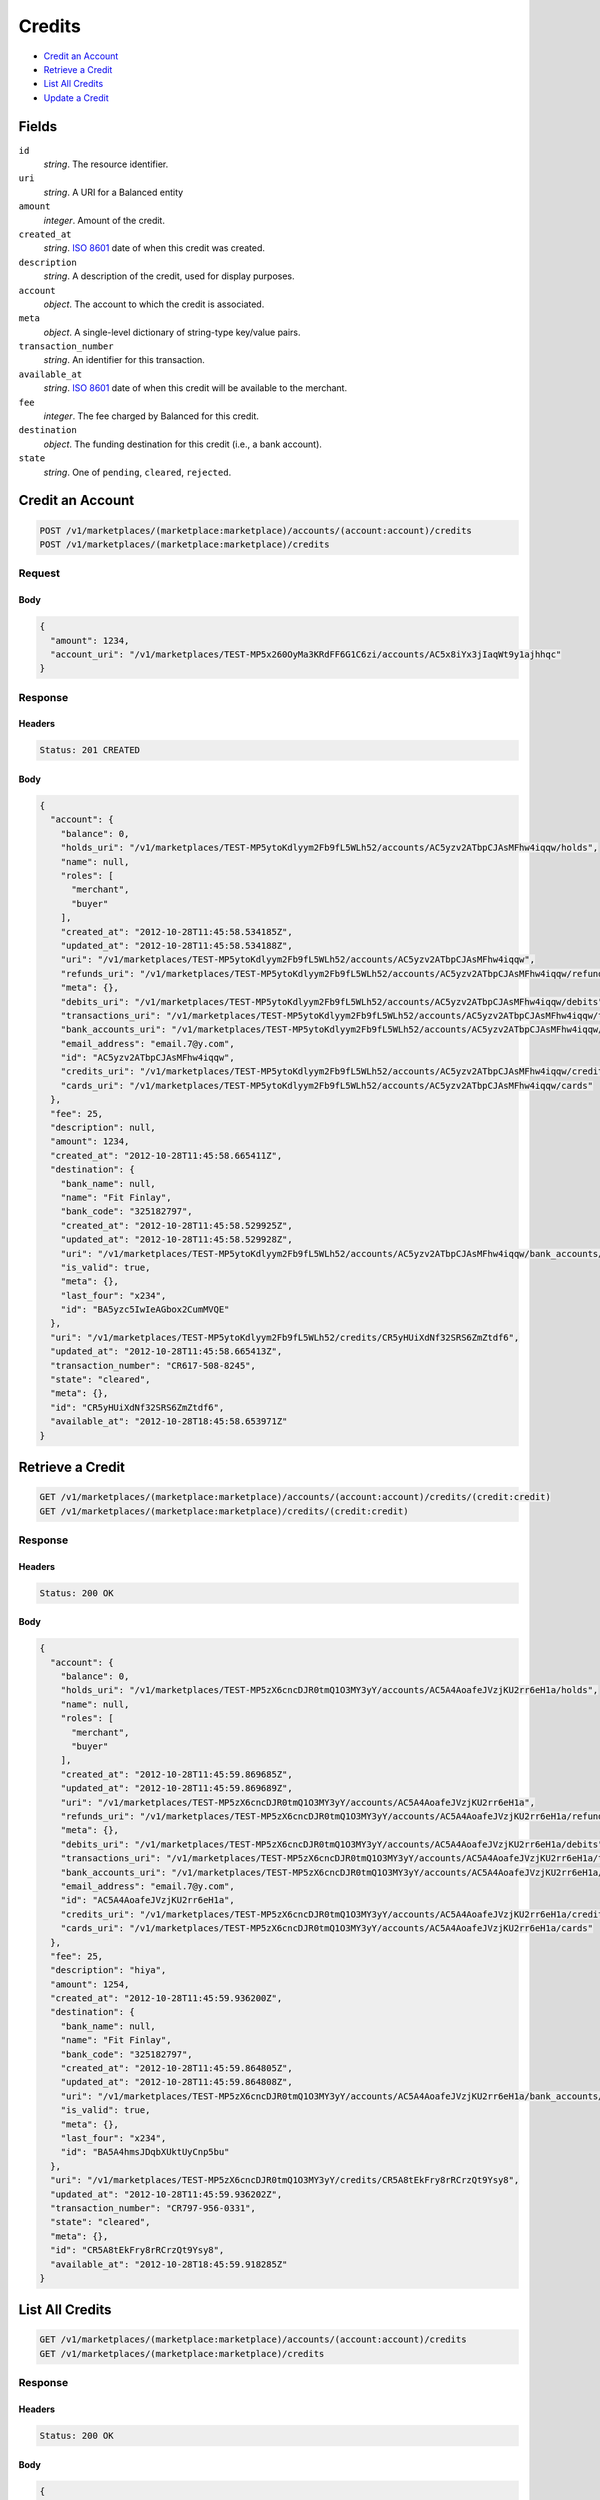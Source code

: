 Credits
=======

- `Credit an Account`_
- `Retrieve a Credit`_
- `List All Credits`_
- `Update a Credit`_

Fields
------

``id`` 
    *string*. The resource identifier. 
 
``uri`` 
    *string*. A URI for a Balanced entity 
 
``amount`` 
    *integer*. Amount of the credit. 
 
``created_at`` 
    *string*. `ISO 8601 <http://www.w3.org/QA/Tips/iso-date>`_ date of when this 
    credit was created. 
 
``description`` 
    *string*. A description of the credit, used for display purposes. 
 
``account`` 
    *object*. The account to which the credit is associated. 
 
``meta`` 
    *object*. A single-level dictionary of string-type key/value pairs. 
 
``transaction_number`` 
    *string*. An identifier for this transaction. 
 
``available_at`` 
    *string*. `ISO 8601 <http://www.w3.org/QA/Tips/iso-date>`_ date of when this 
    credit will be available to the merchant. 
 
``fee`` 
    *integer*. The fee charged by Balanced for this credit. 
 
``destination`` 
    *object*. The funding destination for this credit (i.e., a bank account).  
 
``state`` 
    *string*. One of ``pending``, ``cleared``, ``rejected``.  
 

Credit an Account
-----------------

.. code:: 
 
    POST /v1/marketplaces/(marketplace:marketplace)/accounts/(account:account)/credits 
    POST /v1/marketplaces/(marketplace:marketplace)/credits 
 

Request
~~~~~~~

.. pilo: balanced_service.forms.CreateCreditForm

Body 
^^^^ 
 
.. code:: javascript 
 
    { 
      "amount": 1234, 
      "account_uri": "/v1/marketplaces/TEST-MP5x260OyMa3KRdFF6G1C6zi/accounts/AC5x8iYx3jIaqWt9y1ajhhqc" 
    } 
 

Response
~~~~~~~~

Headers 
^^^^^^^ 
 
.. code::  
 
    Status: 201 CREATED 
 
Body 
^^^^ 
 
.. code:: javascript 
 
    { 
      "account": { 
        "balance": 0, 
        "holds_uri": "/v1/marketplaces/TEST-MP5ytoKdlyym2Fb9fL5WLh52/accounts/AC5yzv2ATbpCJAsMFhw4iqqw/holds", 
        "name": null, 
        "roles": [ 
          "merchant", 
          "buyer" 
        ], 
        "created_at": "2012-10-28T11:45:58.534185Z", 
        "updated_at": "2012-10-28T11:45:58.534188Z", 
        "uri": "/v1/marketplaces/TEST-MP5ytoKdlyym2Fb9fL5WLh52/accounts/AC5yzv2ATbpCJAsMFhw4iqqw", 
        "refunds_uri": "/v1/marketplaces/TEST-MP5ytoKdlyym2Fb9fL5WLh52/accounts/AC5yzv2ATbpCJAsMFhw4iqqw/refunds", 
        "meta": {}, 
        "debits_uri": "/v1/marketplaces/TEST-MP5ytoKdlyym2Fb9fL5WLh52/accounts/AC5yzv2ATbpCJAsMFhw4iqqw/debits", 
        "transactions_uri": "/v1/marketplaces/TEST-MP5ytoKdlyym2Fb9fL5WLh52/accounts/AC5yzv2ATbpCJAsMFhw4iqqw/transactions", 
        "bank_accounts_uri": "/v1/marketplaces/TEST-MP5ytoKdlyym2Fb9fL5WLh52/accounts/AC5yzv2ATbpCJAsMFhw4iqqw/bank_accounts", 
        "email_address": "email.7@y.com", 
        "id": "AC5yzv2ATbpCJAsMFhw4iqqw", 
        "credits_uri": "/v1/marketplaces/TEST-MP5ytoKdlyym2Fb9fL5WLh52/accounts/AC5yzv2ATbpCJAsMFhw4iqqw/credits", 
        "cards_uri": "/v1/marketplaces/TEST-MP5ytoKdlyym2Fb9fL5WLh52/accounts/AC5yzv2ATbpCJAsMFhw4iqqw/cards" 
      }, 
      "fee": 25, 
      "description": null, 
      "amount": 1234, 
      "created_at": "2012-10-28T11:45:58.665411Z", 
      "destination": { 
        "bank_name": null, 
        "name": "Fit Finlay", 
        "bank_code": "325182797", 
        "created_at": "2012-10-28T11:45:58.529925Z", 
        "updated_at": "2012-10-28T11:45:58.529928Z", 
        "uri": "/v1/marketplaces/TEST-MP5ytoKdlyym2Fb9fL5WLh52/accounts/AC5yzv2ATbpCJAsMFhw4iqqw/bank_accounts/BA5yzc5IwIeAGbox2CumMVQE", 
        "is_valid": true, 
        "meta": {}, 
        "last_four": "x234", 
        "id": "BA5yzc5IwIeAGbox2CumMVQE" 
      }, 
      "uri": "/v1/marketplaces/TEST-MP5ytoKdlyym2Fb9fL5WLh52/credits/CR5yHUiXdNf32SRS6ZmZtdf6", 
      "updated_at": "2012-10-28T11:45:58.665413Z", 
      "transaction_number": "CR617-508-8245", 
      "state": "cleared", 
      "meta": {}, 
      "id": "CR5yHUiXdNf32SRS6ZmZtdf6", 
      "available_at": "2012-10-28T18:45:58.653971Z" 
    } 
 

Retrieve a Credit
-----------------

.. code:: 
 
    GET /v1/marketplaces/(marketplace:marketplace)/accounts/(account:account)/credits/(credit:credit) 
    GET /v1/marketplaces/(marketplace:marketplace)/credits/(credit:credit) 
 

Response 
~~~~~~~~ 
 
Headers 
^^^^^^^ 
 
.. code::  
 
    Status: 200 OK 
 
Body 
^^^^ 
 
.. code:: javascript 
 
    { 
      "account": { 
        "balance": 0, 
        "holds_uri": "/v1/marketplaces/TEST-MP5zX6cncDJR0tmQ1O3MY3yY/accounts/AC5A4AoafeJVzjKU2rr6eH1a/holds", 
        "name": null, 
        "roles": [ 
          "merchant", 
          "buyer" 
        ], 
        "created_at": "2012-10-28T11:45:59.869685Z", 
        "updated_at": "2012-10-28T11:45:59.869689Z", 
        "uri": "/v1/marketplaces/TEST-MP5zX6cncDJR0tmQ1O3MY3yY/accounts/AC5A4AoafeJVzjKU2rr6eH1a", 
        "refunds_uri": "/v1/marketplaces/TEST-MP5zX6cncDJR0tmQ1O3MY3yY/accounts/AC5A4AoafeJVzjKU2rr6eH1a/refunds", 
        "meta": {}, 
        "debits_uri": "/v1/marketplaces/TEST-MP5zX6cncDJR0tmQ1O3MY3yY/accounts/AC5A4AoafeJVzjKU2rr6eH1a/debits", 
        "transactions_uri": "/v1/marketplaces/TEST-MP5zX6cncDJR0tmQ1O3MY3yY/accounts/AC5A4AoafeJVzjKU2rr6eH1a/transactions", 
        "bank_accounts_uri": "/v1/marketplaces/TEST-MP5zX6cncDJR0tmQ1O3MY3yY/accounts/AC5A4AoafeJVzjKU2rr6eH1a/bank_accounts", 
        "email_address": "email.7@y.com", 
        "id": "AC5A4AoafeJVzjKU2rr6eH1a", 
        "credits_uri": "/v1/marketplaces/TEST-MP5zX6cncDJR0tmQ1O3MY3yY/accounts/AC5A4AoafeJVzjKU2rr6eH1a/credits", 
        "cards_uri": "/v1/marketplaces/TEST-MP5zX6cncDJR0tmQ1O3MY3yY/accounts/AC5A4AoafeJVzjKU2rr6eH1a/cards" 
      }, 
      "fee": 25, 
      "description": "hiya", 
      "amount": 1254, 
      "created_at": "2012-10-28T11:45:59.936200Z", 
      "destination": { 
        "bank_name": null, 
        "name": "Fit Finlay", 
        "bank_code": "325182797", 
        "created_at": "2012-10-28T11:45:59.864805Z", 
        "updated_at": "2012-10-28T11:45:59.864808Z", 
        "uri": "/v1/marketplaces/TEST-MP5zX6cncDJR0tmQ1O3MY3yY/accounts/AC5A4AoafeJVzjKU2rr6eH1a/bank_accounts/BA5A4hmsJDqbXUktUyCnp5bu", 
        "is_valid": true, 
        "meta": {}, 
        "last_four": "x234", 
        "id": "BA5A4hmsJDqbXUktUyCnp5bu" 
      }, 
      "uri": "/v1/marketplaces/TEST-MP5zX6cncDJR0tmQ1O3MY3yY/credits/CR5A8tEkFry8rRCrzQt9Ysy8", 
      "updated_at": "2012-10-28T11:45:59.936202Z", 
      "transaction_number": "CR797-956-0331", 
      "state": "cleared", 
      "meta": {}, 
      "id": "CR5A8tEkFry8rRCrzQt9Ysy8", 
      "available_at": "2012-10-28T18:45:59.918285Z" 
    } 
 

List All Credits
----------------

.. code:: 
 
    GET /v1/marketplaces/(marketplace:marketplace)/accounts/(account:account)/credits 
    GET /v1/marketplaces/(marketplace:marketplace)/credits 
 

Response 
~~~~~~~~ 
 
Headers 
^^^^^^^ 
 
.. code::  
 
    Status: 200 OK 
 
Body 
^^^^ 
 
.. code:: javascript 
 
    { 
      "first_uri": "/v1/marketplaces/TEST-MP5BoFDgjSmFvoAyi7HFgUF6/credits?limit=10&offset=0", 
      "items": [ 
        { 
          "account": { 
            "balance": 0, 
            "holds_uri": "/v1/marketplaces/TEST-MP5BoFDgjSmFvoAyi7HFgUF6/accounts/AC5BwdKb3OkmcKLVMUwZPMlS/holds", 
            "name": null, 
            "roles": [ 
              "merchant", 
              "buyer" 
            ], 
            "created_at": "2012-10-28T11:46:01.154535Z", 
            "updated_at": "2012-10-28T11:46:01.154538Z", 
            "uri": "/v1/marketplaces/TEST-MP5BoFDgjSmFvoAyi7HFgUF6/accounts/AC5BwdKb3OkmcKLVMUwZPMlS", 
            "refunds_uri": "/v1/marketplaces/TEST-MP5BoFDgjSmFvoAyi7HFgUF6/accounts/AC5BwdKb3OkmcKLVMUwZPMlS/refunds", 
            "meta": {}, 
            "debits_uri": "/v1/marketplaces/TEST-MP5BoFDgjSmFvoAyi7HFgUF6/accounts/AC5BwdKb3OkmcKLVMUwZPMlS/debits", 
            "transactions_uri": "/v1/marketplaces/TEST-MP5BoFDgjSmFvoAyi7HFgUF6/accounts/AC5BwdKb3OkmcKLVMUwZPMlS/transactions", 
            "bank_accounts_uri": "/v1/marketplaces/TEST-MP5BoFDgjSmFvoAyi7HFgUF6/accounts/AC5BwdKb3OkmcKLVMUwZPMlS/bank_accounts", 
            "email_address": "email.7@y.com", 
            "id": "AC5BwdKb3OkmcKLVMUwZPMlS", 
            "credits_uri": "/v1/marketplaces/TEST-MP5BoFDgjSmFvoAyi7HFgUF6/accounts/AC5BwdKb3OkmcKLVMUwZPMlS/credits", 
            "cards_uri": "/v1/marketplaces/TEST-MP5BoFDgjSmFvoAyi7HFgUF6/accounts/AC5BwdKb3OkmcKLVMUwZPMlS/cards" 
          }, 
          "fee": 25, 
          "description": "hiya", 
          "amount": 1254, 
          "created_at": "2012-10-28T11:46:01.237254Z", 
          "destination": { 
            "bank_name": null, 
            "name": "Fit Finlay", 
            "bank_code": "325182797", 
            "created_at": "2012-10-28T11:46:01.150045Z", 
            "updated_at": "2012-10-28T11:46:01.150048Z", 
            "uri": "/v1/marketplaces/TEST-MP5BoFDgjSmFvoAyi7HFgUF6/accounts/AC5BwdKb3OkmcKLVMUwZPMlS/bank_accounts/BA5BvTXPNgZaiCyxsxJJx2o4", 
            "is_valid": true, 
            "meta": {}, 
            "last_four": "x234", 
            "id": "BA5BvTXPNgZaiCyxsxJJx2o4" 
          }, 
          "uri": "/v1/marketplaces/TEST-MP5BoFDgjSmFvoAyi7HFgUF6/credits/CR5BAM6ZIVv8NTXp6UZs4GLW", 
          "updated_at": "2012-10-28T11:46:01.237257Z", 
          "transaction_number": "CR917-019-6629", 
          "state": "cleared", 
          "meta": {}, 
          "id": "CR5BAM6ZIVv8NTXp6UZs4GLW", 
          "available_at": "2012-10-28T18:46:01.211428Z" 
        }, 
        { 
          "account": { 
            "balance": 0, 
            "holds_uri": "/v1/marketplaces/TEST-MP5BoFDgjSmFvoAyi7HFgUF6/accounts/AC5BwdKb3OkmcKLVMUwZPMlS/holds", 
            "name": null, 
            "roles": [ 
              "merchant", 
              "buyer" 
            ], 
            "created_at": "2012-10-28T11:46:01.154535Z", 
            "updated_at": "2012-10-28T11:46:01.154538Z", 
            "uri": "/v1/marketplaces/TEST-MP5BoFDgjSmFvoAyi7HFgUF6/accounts/AC5BwdKb3OkmcKLVMUwZPMlS", 
            "refunds_uri": "/v1/marketplaces/TEST-MP5BoFDgjSmFvoAyi7HFgUF6/accounts/AC5BwdKb3OkmcKLVMUwZPMlS/refunds", 
            "meta": {}, 
            "debits_uri": "/v1/marketplaces/TEST-MP5BoFDgjSmFvoAyi7HFgUF6/accounts/AC5BwdKb3OkmcKLVMUwZPMlS/debits", 
            "transactions_uri": "/v1/marketplaces/TEST-MP5BoFDgjSmFvoAyi7HFgUF6/accounts/AC5BwdKb3OkmcKLVMUwZPMlS/transactions", 
            "bank_accounts_uri": "/v1/marketplaces/TEST-MP5BoFDgjSmFvoAyi7HFgUF6/accounts/AC5BwdKb3OkmcKLVMUwZPMlS/bank_accounts", 
            "email_address": "email.7@y.com", 
            "id": "AC5BwdKb3OkmcKLVMUwZPMlS", 
            "credits_uri": "/v1/marketplaces/TEST-MP5BoFDgjSmFvoAyi7HFgUF6/accounts/AC5BwdKb3OkmcKLVMUwZPMlS/credits", 
            "cards_uri": "/v1/marketplaces/TEST-MP5BoFDgjSmFvoAyi7HFgUF6/accounts/AC5BwdKb3OkmcKLVMUwZPMlS/cards" 
          }, 
          "fee": 25, 
          "description": "hiya", 
          "amount": 431, 
          "created_at": "2012-10-28T11:46:01.238007Z", 
          "destination": { 
            "bank_name": null, 
            "name": "Fit Finlay", 
            "bank_code": "325182797", 
            "created_at": "2012-10-28T11:46:01.150045Z", 
            "updated_at": "2012-10-28T11:46:01.150048Z", 
            "uri": "/v1/marketplaces/TEST-MP5BoFDgjSmFvoAyi7HFgUF6/accounts/AC5BwdKb3OkmcKLVMUwZPMlS/bank_accounts/BA5BvTXPNgZaiCyxsxJJx2o4", 
            "is_valid": true, 
            "meta": {}, 
            "last_four": "x234", 
            "id": "BA5BvTXPNgZaiCyxsxJJx2o4" 
          }, 
          "uri": "/v1/marketplaces/TEST-MP5BoFDgjSmFvoAyi7HFgUF6/credits/CR5BATwHOnEvyTA6jv2Snvla", 
          "updated_at": "2012-10-28T11:46:01.238009Z", 
          "transaction_number": "CR313-880-1417", 
          "state": "cleared", 
          "meta": {}, 
          "id": "CR5BATwHOnEvyTA6jv2Snvla", 
          "available_at": "2012-10-28T18:46:01.220624Z" 
        } 
      ], 
      "previous_uri": null, 
      "uri": "/v1/marketplaces/TEST-MP5BoFDgjSmFvoAyi7HFgUF6/credits?limit=10&offset=0", 
      "limit": 10, 
      "offset": 0, 
      "total": 2, 
      "next_uri": null, 
      "last_uri": "/v1/marketplaces/TEST-MP5BoFDgjSmFvoAyi7HFgUF6/credits?limit=10&offset=0" 
    } 
 

Update a Credit
---------------

.. code:: 
 
    GET /v1/marketplaces/(marketplace:marketplace)/accounts/(account:account)/credits 
    GET /v1/marketplaces/(marketplace:marketplace)/credits 
 

Request
~~~~~~~

``description``: *optional* **string**.  
 
``meta``: *optional* **object**. Single level mapping from string keys to string values. 
 

Body 
^^^^ 
 
.. code:: javascript 
 
    { 
      "meta": { 
        "my-id": "0987654321" 
      }, 
      "description": "my new description" 
    } 
 

Response
~~~~~~~~

Headers 
^^^^^^^ 
 
.. code::  
 
    Status: 200 OK 
 
Body 
^^^^ 
 
.. code:: javascript 
 
    { 
      "account": { 
        "balance": 0, 
        "holds_uri": "/v1/marketplaces/TEST-MP5F5isdfQP670t1udvhfdFG/accounts/AC5FbuQhnHrNePitxxxszcfG/holds", 
        "name": null, 
        "roles": [ 
          "merchant", 
          "buyer" 
        ], 
        "created_at": "2012-10-28T11:46:04.413740Z", 
        "updated_at": "2012-10-28T11:46:04.413743Z", 
        "uri": "/v1/marketplaces/TEST-MP5F5isdfQP670t1udvhfdFG/accounts/AC5FbuQhnHrNePitxxxszcfG", 
        "refunds_uri": "/v1/marketplaces/TEST-MP5F5isdfQP670t1udvhfdFG/accounts/AC5FbuQhnHrNePitxxxszcfG/refunds", 
        "meta": {}, 
        "debits_uri": "/v1/marketplaces/TEST-MP5F5isdfQP670t1udvhfdFG/accounts/AC5FbuQhnHrNePitxxxszcfG/debits", 
        "transactions_uri": "/v1/marketplaces/TEST-MP5F5isdfQP670t1udvhfdFG/accounts/AC5FbuQhnHrNePitxxxszcfG/transactions", 
        "bank_accounts_uri": "/v1/marketplaces/TEST-MP5F5isdfQP670t1udvhfdFG/accounts/AC5FbuQhnHrNePitxxxszcfG/bank_accounts", 
        "email_address": "email.7@y.com", 
        "id": "AC5FbuQhnHrNePitxxxszcfG", 
        "credits_uri": "/v1/marketplaces/TEST-MP5F5isdfQP670t1udvhfdFG/accounts/AC5FbuQhnHrNePitxxxszcfG/credits", 
        "cards_uri": "/v1/marketplaces/TEST-MP5F5isdfQP670t1udvhfdFG/accounts/AC5FbuQhnHrNePitxxxszcfG/cards" 
      }, 
      "fee": 25, 
      "description": "my new description", 
      "amount": 1254, 
      "created_at": "2012-10-28T11:46:04.498704Z", 
      "destination": { 
        "bank_name": null, 
        "name": "Fit Finlay", 
        "bank_code": "325182797", 
        "created_at": "2012-10-28T11:46:04.409290Z", 
        "updated_at": "2012-10-28T11:46:04.409293Z", 
        "uri": "/v1/marketplaces/TEST-MP5F5isdfQP670t1udvhfdFG/accounts/AC5FbuQhnHrNePitxxxszcfG/bank_accounts/BA5FbbamYFCS42dYy8sTmBXC", 
        "is_valid": true, 
        "meta": {}, 
        "last_four": "x234", 
        "id": "BA5FbbamYFCS42dYy8sTmBXC" 
      }, 
      "uri": "/v1/marketplaces/TEST-MP5F5isdfQP670t1udvhfdFG/credits/CR5Fg1H0FKSSDRvE2I4ZYPcw", 
      "updated_at": "2012-10-28T11:46:04.555393Z", 
      "transaction_number": "CR212-896-9238", 
      "state": "cleared", 
      "meta": { 
        "my-id": "0987654321" 
      }, 
      "id": "CR5Fg1H0FKSSDRvE2I4ZYPcw", 
      "available_at": "2012-10-28T18:46:04.470357Z" 
    } 
 

